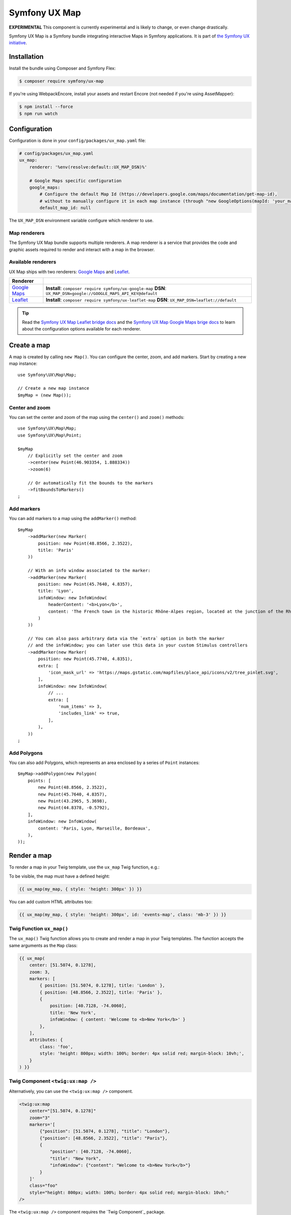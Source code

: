 Symfony UX Map
==============

**EXPERIMENTAL** This component is currently experimental and is likely
to change, or even change drastically.

Symfony UX Map is a Symfony bundle integrating interactive Maps in
Symfony applications. It is part of `the Symfony UX initiative`_.

Installation
------------

Install the bundle using Composer and Symfony Flex:

.. code-block:: terminal

    $ composer require symfony/ux-map

If you're using WebpackEncore, install your assets and restart Encore (not
needed if you're using AssetMapper):

.. code-block:: terminal

    $ npm install --force
    $ npm run watch

Configuration
-------------

Configuration is done in your ``config/packages/ux_map.yaml`` file:

.. code-block:: yaml

    # config/packages/ux_map.yaml
    ux_map:
        renderer: '%env(resolve:default::UX_MAP_DSN)%'

        # Google Maps specific configuration
        google_maps:
            # Configure the default Map Id (https://developers.google.com/maps/documentation/get-map-id),
            # without to manually configure it in each map instance (through "new GoogleOptions(mapId: 'your_map_id')").
            default_map_id: null

The ``UX_MAP_DSN`` environment variable configure which renderer to use.

Map renderers
~~~~~~~~~~~~~

The Symfony UX Map bundle supports multiple renderers. A map renderer is a
service that provides the code and graphic assets required to render and
interact with a map in the browser.

Available renderers
~~~~~~~~~~~~~~~~~~~

UX Map ships with two renderers: `Google Maps`_ and `Leaflet`_.

==============  ===============================================================
Renderer
==============  ===============================================================
`Google Maps`_  **Install**: ``composer require symfony/ux-google-map`` \
                **DSN**: ``UX_MAP_DSN=google://GOOGLE_MAPS_API_KEY@default`` \
`Leaflet`_      **Install**: ``composer require symfony/ux-leaflet-map`` \
                **DSN**: ``UX_MAP_DSN=leaflet://default`` \
==============  ===============================================================

.. tip::

    Read the `Symfony UX Map Leaflet bridge docs`_ and the
    `Symfony UX Map Google Maps brige docs`_ to learn about the configuration
    options available for each renderer.

Create a map
------------

A map is created by calling ``new Map()``. You can configure the center, zoom, and add markers.
Start by creating a new map instance::

    use Symfony\UX\Map\Map;

    // Create a new map instance
    $myMap = (new Map());

Center and zoom
~~~~~~~~~~~~~~~

You can set the center and zoom of the map using the ``center()`` and ``zoom()`` methods::

    use Symfony\UX\Map\Map;
    use Symfony\UX\Map\Point;

    $myMap
        // Explicitly set the center and zoom
        ->center(new Point(46.903354, 1.888334))
        ->zoom(6)

        // Or automatically fit the bounds to the markers
        ->fitBoundsToMarkers()
    ;

Add markers
~~~~~~~~~~~

You can add markers to a map using the ``addMarker()`` method::

    $myMap
        ->addMarker(new Marker(
            position: new Point(48.8566, 2.3522),
            title: 'Paris'
        ))

        // With an info window associated to the marker:
        ->addMarker(new Marker(
            position: new Point(45.7640, 4.8357),
            title: 'Lyon',
            infoWindow: new InfoWindow(
                headerContent: '<b>Lyon</b>',
                content: 'The French town in the historic Rhône-Alpes region, located at the junction of the Rhône and Saône rivers.'
            )
        ))

        // You can also pass arbitrary data via the `extra` option in both the marker
        // and the infoWindow; you can later use this data in your custom Stimulus controllers
        ->addMarker(new Marker(
            position: new Point(45.7740, 4.8351), 
            extra: [
                'icon_mask_url' => 'https://maps.gstatic.com/mapfiles/place_api/icons/v2/tree_pinlet.svg',
            ],
            infoWindow: new InfoWindow(
                // ...
                extra: [
                    'num_items' => 3,
                    'includes_link' => true,
                ],
            ),
        ))
    ;

Add Polygons
~~~~~~~~~~~~

You can also add Polygons, which represents an area enclosed by a series of ``Point`` instances::

    $myMap->addPolygon(new Polygon(
        points: [
            new Point(48.8566, 2.3522),
            new Point(45.7640, 4.8357),
            new Point(43.2965, 5.3698),
            new Point(44.8378, -0.5792),
        ],
        infoWindow: new InfoWindow(
            content: 'Paris, Lyon, Marseille, Bordeaux',
        ),
    ));

Render a map
------------

To render a map in your Twig template, use the ``ux_map`` Twig function, e.g.:

To be visible, the map must have a defined height:

.. code-block:: twig

    {{ ux_map(my_map, { style: 'height: 300px' }) }}

You can add custom HTML attributes too:

.. code-block:: twig

    {{ ux_map(my_map, { style: 'height: 300px', id: 'events-map', class: 'mb-3' }) }}


Twig Function ``ux_map()``
~~~~~~~~~~~~~~~~~~~~~~~~~~

The ``ux_map()`` Twig function allows you to create and render a map in your Twig
templates. The function accepts the same arguments as the ``Map`` class:

.. code-block:: html+twig

    {{ ux_map(
        center: [51.5074, 0.1278],
        zoom: 3,
        markers: [
            { position: [51.5074, 0.1278], title: 'London' },
            { position: [48.8566, 2.3522], title: 'Paris' },
            {
                position: [40.7128, -74.0060],
                title: 'New York',
                infoWindow: { content: 'Welcome to <b>New York</b>' }
            },
        ],
        attributes: {
            class: 'foo',
            style: 'height: 800px; width: 100%; border: 4px solid red; margin-block: 10vh;',
        }
    ) }}

Twig Component ``<twig:ux:map />``
~~~~~~~~~~~~~~~~~~~~~~~~~~~~~~~~~~

Alternatively, you can use the ``<twig:ux:map />`` component.

.. code-block:: html+twig

    <twig:ux:map
        center="[51.5074, 0.1278]"
        zoom="3"
        markers='[
            {"position": [51.5074, 0.1278], "title": "London"},
            {"position": [48.8566, 2.3522], "title": "Paris"},
            {
                "position": [40.7128, -74.0060],
                "title": "New York",
                "infoWindow": {"content": "Welcome to <b>New York</b>"}
            }
        ]'
        class="foo"
        style="height: 800px; width: 100%; border: 4px solid red; margin-block: 10vh;"
    />

The ``<twig:ux:map />`` component requires the `Twig Component`_ package.

.. code-block:: terminal

    $ composer require symfony/ux-twig-component

Interact with the map
~~~~~~~~~~~~~~~~~~~~~

Symfony UX Map allows you to extend its default behavior using a custom Stimulus controller:

.. code-block:: javascript

    // assets/controllers/mymap_controller.js

    import { Controller } from '@hotwired/stimulus';

    export default class extends Controller {
        connect() {
            this.element.addEventListener('ux:map:pre-connect', this._onPreConnect);
            this.element.addEventListener('ux:map:connect', this._onConnect);
            this.element.addEventListener('ux:map:marker:before-create', this._onMarkerBeforeCreate);
            this.element.addEventListener('ux:map:marker:after-create', this._onMarkerAfterCreate);
            this.element.addEventListener('ux:map:info-window:before-create', this._onInfoWindowBeforeCreate);
            this.element.addEventListener('ux:map:info-window:after-create', this._onInfoWindowAfterCreate);
        }

        disconnect() {
            // You should always remove listeners when the controller is disconnected to avoid side effects
            this.element.removeEventListener('ux:map:pre-connect', this._onPreConnect);
            this.element.removeEventListener('ux:map:connect', this._onConnect);
            this.element.removeEventListener('ux:map:marker:before-create', this._onMarkerBeforeCreate);
            this.element.removeEventListener('ux:map:marker:after-create', this._onMarkerAfterCreate);
            this.element.removeEventListener('ux:map:info-window:before-create', this._onInfoWindowBeforeCreate);
            this.element.removeEventListener('ux:map:info-window:after-create', this._onInfoWindowAfterCreate);
        }

        _onPreConnect(event) {
            // The map is not created yet
            // You can use this event to configure the map before it is created
            console.log(event.detail.options);
        }

        _onConnect(event) {
            // The map, markers and infoWindows are created
            // The instances depend on the renderer you are using
            console.log(event.detail.map);
            console.log(event.detail.markers);
            console.log(event.detail.infoWindows);
        }

        _onMarkerBeforeCreate(event) {
            // The marker is not created yet
            // You can use this event to configure the marker before it is created
            console.log(event.detail.definition);
        }

        _onMarkerAfterCreate(event) {
            // The marker is created
            // The instance depends on the renderer you are using
            console.log(event.detail.marker);
        }

        _onInfoWindowBeforeCreate(event) {
            // The infoWindow is not created yet
            // You can use this event to configure the infoWindow before it is created
            console.log(event.detail.definition);
            // The associated marker instance is also available
            console.log(event.detail.marker);
        }

        _onInfoWindowAfterCreate(event) {
            // The infoWindow is created
            // The instance depends on the renderer you are using
            console.log(event.detail.infoWindow);
            // The associated marker instance is also available
            console.log(event.detail.marker);
        }
    }


Then, you can use this controller in your template:

.. code-block:: twig

    {{ ux_map(my_map, { 'data-controller': 'mymap', style: 'height: 300px' }) }}

.. tip::

    Read the `Symfony UX Map Leaflet bridge docs`_ and the
    `Symfony UX Map Google Maps brige docs`_ to learn about the exact code
    needed to customize the markers.

Backward Compatibility promise
------------------------------

This bundle aims at following the same Backward Compatibility promise as
the Symfony framework:
https://symfony.com/doc/current/contributing/code/bc.html

.. _`the Symfony UX initiative`: https://ux.symfony.com/
.. _`Google Maps`: https://github.com/symfony/ux-google-map
.. _`Leaflet`: https://github.com/symfony/ux-leaflet-map
.. _`Symfony UX Map Google Maps brige docs`: https://github.com/symfony/ux/blob/2.x/src/Map/src/Bridge/Google/README.md
.. _`Symfony UX Map Leaflet bridge docs`: https://github.com/symfony/ux/blob/2.x/src/Map/src/Bridge/Leaflet/README.md
